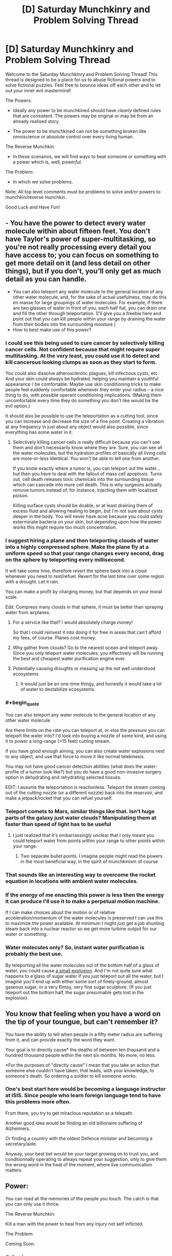 #+TITLE: [D] Saturday Munchkinry and Problem Solving Thread

* [D] Saturday Munchkinry and Problem Solving Thread
:PROPERTIES:
:Author: gods_fear_me
:Score: 14
:DateUnix: 1472898360.0
:END:
Welcome to the Saturday Munchkinry and Problem Solving Thread! This thread is designed to be a place for us to abuse fictional powers and to solve fictional puzzles. Feel free to bounce ideas off each other and to let out your inner evil mastermind!

The Powers:

- Ideally any power to be munchkined should have /clearly/ defined rules that are consistent. The powers may be original or may be from an already realised story.

- The power to be munchkined can not be something broken like omniscience or absolute control over every living human.

The Reverse Munchkin:

- In these scenarios, we will find ways to beat someone or something with a power which is, well, /powerful/.

The Problem:

- In which we solve problems.

Note; All top level comments must be problems to solve and/or powers to munchkin/reverse munchkin.

Good Luck and Have Fun!


** - You have the power to detect every water molecule within about fifteen feet. You don't have Taylor's power of super-multitasking, so you're not really processing every detail you have access to; you can focus on something to get more detail on it (and less detail on other things), but if you don't, you'll only get as much detail as you can handle.
- You can also teleport any water molecule to the general location of any other water molecule, and, for the sake of actual usefulness, may do this en masse for large groupings of water molecules. For example, if there are two glasses of water in front of you, each half full, you can drain one and fill the other through teleportation. (I'll give you a freebie here and point out that you can kill people within your range by draining the water from their bodies into the surrounding moisture.)
- How to best make use of this power?
:PROPERTIES:
:Author: LiteralHeadCannon
:Score: 6
:DateUnix: 1472909837.0
:END:

*** I could see this being used to cure cancer by selectively killing cancer cells. Not confident because that might require super multitasking. At the very least, you could use it to detect and kill cancerous looking clumps as soon as they start to form.

You could also dissolve atherosclerotic plagues, kill infectious cysts, etc. And your skin could always be hydrated, helping you maintain a youthful appearance / be comfortable. Maybe use skin conditioning tricks to make people feel suddenly comfortable whenever they enter your radius -- a nice thing to do, with possible operant conditioning implications. (Making them uncomfortable every time they do something you don't like would be the evil option.)

It should also be possible to use the teleportation as a cutting tool, since you can increase and decrease the size of a fine point. Creating a vibration at any frequency in just about any object would also possible, since everything has some water in it.
:PROPERTIES:
:Author: lsparrish
:Score: 10
:DateUnix: 1472913156.0
:END:

**** Selectively killing cancer cells is really difficult because you can't see them and don't necessarily know where they are. Sure, you can see all the water molecules, but the hydration profiles of basically all living cells are more-or-less identical. You won't be able to tell one from another.

If you know exactly where a tumor is, you can teleport out the water...but then you have to deal with the fallout of mass cell apoptosis. Turns out, cell death releases toxic chemicals into the surrounding tissue which can cascade into more cell death. This is why surgeons actually remove tumors instead of, for instance, injecting them with localized poison.

Killing surface cysts should be doable, or at least draining them of excess fluid and allowing healing to begin, but I'm not sure about cysts deeper in the body. You will never have acne because you could safely exterminate bacteria on your skin, but depending upon how the power works this might require too much concentration.
:PROPERTIES:
:Author: Frommerman
:Score: 8
:DateUnix: 1472964100.0
:END:


*** I suggest hiring a plane and then teleporting clouds of water into a highly compressed sphere. Make the plane fly at a uniform speed so that your range changes every second, drag on the sphere by teleporting every millisecond.

It will take some time, therefore revert the sphere back into a cloud whenever you need to rest/refuel. Revert for the last time over some region with a drought. Let it rain.

You can make a profit by charging money, but that depends on your moral scale.

Edit: Compress many clouds in that sphere, it must be better than spraying water from airplanes.
:PROPERTIES:
:Author: gods_fear_me
:Score: 3
:DateUnix: 1472914285.0
:END:

**** For a service like that? I would absolutely charge money!

So that I could reinvest it into doing it for free in areas that can't afford my fees, of course. Planes cost money.
:PROPERTIES:
:Author: Frommerman
:Score: 3
:DateUnix: 1472964190.0
:END:


**** Why gather from clouds? Go to the nearest ocean and teleport away. Since you only teleport water molecules, you effectively will be running the best and cheapest water purification engine ever.
:PROPERTIES:
:Author: Icare0
:Score: 3
:DateUnix: 1473129530.0
:END:


**** Potentially causing droughts or messing up the not well understood ecosystems
:PROPERTIES:
:Author: RMcD94
:Score: 2
:DateUnix: 1472931736.0
:END:

***** It would just be an one-time thingy, and honestly it would take a lot of water to destabilize ecosystems.
:PROPERTIES:
:Author: gods_fear_me
:Score: 1
:DateUnix: 1472932573.0
:END:


*** #+begin_quote
  You can also teleport any water molecule to the general location of any other water molecule
#+end_quote

Are there limits on the rate you can teleport at, or else the pressure you can teleport the water into? I'd look into buying a nozzle of some kind, and using it to power a long-range (>15 feet) cutting stream.

If you have good enough aiming, you can also create water explosions next to any object, and use that force to move it like normal telekinesis.

You may not have good cancer detection abilities (what does the water-profile of a tumor look like?) but you do have a good non-invasive surgery option in dehydrating and rehydrating selected tissues.

EDIT: I assume the teleportation is reactionless. Teleport the stream coming out of the cutting nozzle (or a different nozzle) back into the reservoir, and make a jetpack/rocket that you can refuel yourself.
:PROPERTIES:
:Author: ulyssessword
:Score: 3
:DateUnix: 1472917744.0
:END:


*** Teleport comets to Mars, similar things like that. Isn't huge parts of the galaxy just water clouds? Manipulating them at faster than speed of light has to be useful
:PROPERTIES:
:Author: RMcD94
:Score: 1
:DateUnix: 1472931823.0
:END:

**** I just realized that it's embarrassingly unclear that I only meant you could teleport water from points within your range to other points within your range.
:PROPERTIES:
:Author: LiteralHeadCannon
:Score: 2
:DateUnix: 1472933907.0
:END:

***** Two separate bullet points. I imagine people might read the powers in the most beneficial way, in the spirit of munchkinism of course
:PROPERTIES:
:Author: RMcD94
:Score: 2
:DateUnix: 1472934432.0
:END:


*** That sounds like an interesting way to overcome the rocket equation in locations with ambient water molecules.
:PROPERTIES:
:Author: Arizth
:Score: 1
:DateUnix: 1472962174.0
:END:


*** If the energy of me enacting this power is less then the energy it can produce I'll use it to make a perpetual motion machine.

If I can make choices about the motion or of relative acceleration/momentum of the water molecules is preserved I can use this to maximize the power available. At minimum I might just get a job shunting steam back into a nuclear reactor so we get more turbine output for our water or something.
:PROPERTIES:
:Author: Nighzmarquls
:Score: 1
:DateUnix: 1473180989.0
:END:


*** Water molecules only? So, instant water purification is probably the best use.

By teleporting all the water molecules out of the bottom half of a glass of water, you could cause [[https://what-if.xkcd.com/6/][a small explosion]]. And I'm not quite sure what happens to a glass of sugar water if you just teleport out all the water, but I imagine you'll end up with either some sort of finely-ground, almost gaseous sugar, or a very flimsy, very fine sugar sculpture. (If you just teleport out the bottom half, the sugar presumable gets lost in the explosion).
:PROPERTIES:
:Author: CCC_037
:Score: 1
:DateUnix: 1473330677.0
:END:


** You know that feeling when you have a word on the tip of your toungue, but can't remember it?

You have the ability to tell when people in a fifty meter radius are suffering from it, and can provide exactly the word they want.

Your goal is to directly cause* the deaths of between ten thousand and a hundred thousand people within the next six months. No more, no less.

*For the purposes of "directly cause" I mean that you take an action that someone else couldn't have taken, that leads, with your knowledge, to someone's death. So ordering a soldier to kill someone works.
:PROPERTIES:
:Author: GaBeRockKing
:Score: 10
:DateUnix: 1472926350.0
:END:

*** One's best start here would be becoming a language instructor at ISIS. Since people who learn foreign language tend to have this problems more often.

From there, you try to get miraclous reputation as a telepath.

Another good idea would be finding an old billionaire suffering of Alzheimers.

Or finding a country with the oldest Defence minister and becoming a secretary/aide.

Anyway, your best bet would be your target growing on to trust you, and conditionnally operating to always repeat your suggestion, only to give them the wrong word in the heat of the moment, where live communication matters
:PROPERTIES:
:Author: ShareDVI
:Score: 6
:DateUnix: 1472970638.0
:END:


** Power:

You can read all the memories of the people you touch. The catch is that you can only use it thrice.

The Reverse Munchkin:

Kill a man with the power to heal from any injury not self inflicted.

The Problem:

Coming Soon.
:PROPERTIES:
:Author: gods_fear_me
:Score: 4
:DateUnix: 1472898687.0
:END:

*** #+begin_quote
  Kill a man with the power to heal from any injury not self inflicted.
#+end_quote

He can heal from injuries, but they'll still hurt. Incapacitate him (Repeatedly tasing him should work), bring him to a cell filled with some kind of horrible torture, and give him an easy means of suicide.
:PROPERTIES:
:Author: DaWaffledude
:Score: 10
:DateUnix: 1472900276.0
:END:

**** There's actually a much easier way than getting him to kill himself. Just encase him in concrete or collapse a mine on top of him or something, if he ever got out it would be in thousands (or if you did a really good job) maybe even millions of years.
:PROPERTIES:
:Author: vakusdrake
:Score: 3
:DateUnix: 1472908915.0
:END:

***** He's still going to break out eventually, and now you (or your descendants) have to deal with an immortal man who's spent the last few thousand years planning his revenge.

Besides which, the challenge was specifically to kill him
:PROPERTIES:
:Author: DaWaffledude
:Score: 4
:DateUnix: 1472910105.0
:END:

****** If it would take him millions of years to escape then by the time he does either humans wiped ourselves out or we're post singularity. Either way collapsing a abandoned mine on him seems like it would work pretty damn well.\\
Even if it only took him thousands of years to escape the same thing I said before is likely to apply, either way by the time he gets out his power will have very little use.
:PROPERTIES:
:Author: vakusdrake
:Score: 3
:DateUnix: 1472913306.0
:END:


**** It will work.
:PROPERTIES:
:Author: gods_fear_me
:Score: 2
:DateUnix: 1472901541.0
:END:


*** #+begin_quote
  You can read all the memories of the people you touch. The catch is that you can only use it thrice.
#+end_quote

I'll assume this is a limited-uses version of Aro's power (/Luminosity/). The obvious win seems to be picking three world leaders, or perhaps three elderly experts in orthogonal-but-synergistic fields.

#+begin_quote
  Kill a man with the power to heal from any injury not self inflicted.
#+end_quote

Survivable suicide bombings, if the trigger is creative.
:PROPERTIES:
:Author: PeridexisErrant
:Score: 6
:DateUnix: 1472899389.0
:END:

**** Be careful that you have to find a way to touch them in the first place. Your second idea of reading the experts is more likely to work.
:PROPERTIES:
:Author: gods_fear_me
:Score: 1
:DateUnix: 1472901469.0
:END:

***** No, shaking hands with any given world leader isn't TOO hard. Just get an invitation to a donors dinner or something similar.
:PROPERTIES:
:Author: mcherm
:Score: 7
:DateUnix: 1472913790.0
:END:

****** Oh right, didn't think about that.
:PROPERTIES:
:Author: gods_fear_me
:Score: 2
:DateUnix: 1472914368.0
:END:


****** Depends if you can activate it or if you have to avoid touching other people
:PROPERTIES:
:Author: RMcD94
:Score: 2
:DateUnix: 1472931458.0
:END:


*** #+begin_quote
  Kill a man with the power to heal from any injury not self inflicted
#+end_quote

Depends on how you define self inflicted, but I'd go with the Steelheart route. Button that activates explosives, get him to press it.
:PROPERTIES:
:Author: TBestIG
:Score: 5
:DateUnix: 1472913830.0
:END:

**** It must be willing self-harm.
:PROPERTIES:
:Author: gods_fear_me
:Score: 6
:DateUnix: 1472914400.0
:END:

***** Well there goes that idea.

Assuming he's not any different from a regular human other than the regeneration, torture should be an effective method of convincing him to commit suicide.
:PROPERTIES:
:Author: TBestIG
:Score: 4
:DateUnix: 1472914579.0
:END:

****** Yes
:PROPERTIES:
:Author: gods_fear_me
:Score: 5
:DateUnix: 1472914634.0
:END:

******* Well in that case. The classic solution: [[http://www.scp-wiki.net/scp-1543-j]]
:PROPERTIES:
:Author: gabbalis
:Score: 5
:DateUnix: 1472919731.0
:END:


*** Dehydration, asphyxiation and starvation aren't generally considered injuries, so lock the man inside something air tight and wait for him to die. If you consider them injuries then it's time to drive someone to suicide, depending on his personality there are a few ways to do that, capture his closest friends and family, strap a bomb to them, tell him if he commits suicide you will release them and if he doesn't you will blow them up, if this doesn't work then blow them up, he might become suicidal, though that's not likely. If that doesn't work then torture him and provide the means to commit suicide, the torture should be pretty easy and horrific seeing as you don't need to worry about accidentally killing him.
:PROPERTIES:
:Author: Electric999999
:Score: 3
:DateUnix: 1472923679.0
:END:


*** #+begin_quote
  Kill a man with the power to heal from any injury not self inflicted.
#+end_quote

poison his food....

he eats it, he dies
:PROPERTIES:
:Author: Areign
:Score: 1
:DateUnix: 1472960035.0
:END:


** So, if you had The Magic Pudding, it would of course be easy to destabilise economies and so forth. But how far could you take it?

It apparently violates conservation of energy and momentum, but is there a way to turn it into an interstellar stardrive, for example?

Could you colonise Mars, or better yet, Venus? Or Pluto?

Note that the pudding's regeneration is not instantaneous, since it is possible to cut a slice of it; but it can be assumed to grow back essentially immediately once that slice is removed. Also, its composition can apparently be changed, although the limitations of this transformation are not made clear, since the only example was converting it from a steak-and-kidney pudding to a plum duff and back again.
:PROPERTIES:
:Author: thrawnca
:Score: 4
:DateUnix: 1473041078.0
:END:

*** It's not clear what you're talking about, it's generally a good idea to link to something that explains what you're talking about.
:PROPERTIES:
:Author: vakusdrake
:Score: 4
:DateUnix: 1473059840.0
:END:

**** Oh, sorry, I guess I assumed that the story was better known. Maybe it's just in Australia.

[[https://en.wikipedia.org/wiki/The_Magic_Pudding]]

[[http://alldownunder.com/australian-authors/norman-lindsay/index.html]]
:PROPERTIES:
:Author: thrawnca
:Score: 2
:DateUnix: 1473117080.0
:END:


** You know, I find these threads would be better fit as images for/from [[/r/makeyourchoice]]
:PROPERTIES:
:Author: Dwood15
:Score: 3
:DateUnix: 1472974899.0
:END:

*** That thread is you picking from various options, it wouldn't be a very good fit for stuff from this thread where you are assumed to have given set of powers and munchkin from there.

After first going to the link you embeded I spent hours munchkining this beauty: [[https://www.reddit.com/r/makeyourchoice/comments/50uycx/escape_the_island_cyoa/d7a016q]]
:PROPERTIES:
:Author: vakusdrake
:Score: 2
:DateUnix: 1473059683.0
:END:


** Munchkinry challenge!

Powerset: Roughly [[http://magic.wizards.com/en/story/planeswalkers/chandra-nalaar][Chandra Nalaar]]'s powers, minus planeswalking. In other words,

- Lots of fire and explosions, limited by mana availability. Also, feeling some sort of strong passion at the time of casting is required to use the biggest spells. Feeling apathy or despair reduces your spells' effectiveness, and sufficient hopelessness can prevent casting anything at all.
- Ability to show off with fire on your hair and hands, along with correspondingly glowing eyes. (This automatically triggers upon extreme passions or when casting large spells, and may be manually used separately. Technically a spell in its own right, but draws only a tiny amount of mana to sustain.)
- Unusually high body temperature (always-on), but not so high as to be uncomfortable to other people's touch. Raising it further (over part or all of your body) is a simple spell, but takes more mana the more you raise it.
- Immunity to heat and your own fire (also always-on, draws no mana).
- Ability to draw mana and hold onto it for as long as desired. Mana pool size is limited only by how much you can find.

The setting:

- Easy mode: Earth as we know it, except that places generate mana as would be expected in /Magic: the Gathering/. You mostly need [[http://gatherer.wizards.com/Pages/Card/Details.aspx?multiverseid=289321][Mountains]], which can be locations like large foundries or boilerworks. No one else can access mana. You can also bond to a location, allowing you to draw on its mana when not physically there, by spending 8 hours there studying the location.
- Hard mode: Earth as we know it, but land does /not/ generate mana.

In either case, you start with a small pool of manabonds, which supply enough mana for you to throw a fist-sized fireball every minute or hold your body temperature at up to 110 degrees Celsius continuously.

The challenge: Take over the world.
:PROPERTIES:
:Author: b_sen
:Score: 2
:DateUnix: 1472938627.0
:END:

*** For hard mode, the obvious answer is to hold mana for twenty years. At that point, you should be able to get your body up to 4400 C constantly for six months, or sacrifice larger chunks of mana for a couple minutes at a million C, which should be enough to just...walk into any world capital and melt it. Topple governments at will, gain cult following, etc etc.

Also, ohmygod what do you think of the Aetherborn?
:PROPERTIES:
:Author: Frommerman
:Score: 3
:DateUnix: 1472964540.0
:END:

**** #+begin_quote
  For hard mode, the obvious answer is to hold mana for twenty years. At that point, you should be able to get your body up to 4400 C constantly for six months, or sacrifice larger chunks of mana for a couple minutes at a million C, which should be enough to just...walk into any world capital and melt it. Topple governments at will, gain cult following, etc etc.
#+end_quote

The shock and awe approach, then. Although if you're asked to repeat such feats frequently...

#+begin_quote
  Also, ohmygod what do you think of the Aetherborn?
#+end_quote

I have not yet had time to form a proper opinion on the Aetherborn, since I have been spending most of my free time trying to finish an M:tG rational and meta-rational fic.
:PROPERTIES:
:Author: b_sen
:Score: 3
:DateUnix: 1472968330.0
:END:

***** - Sapient race.
- Accidental byproducts of Kaladesh's 'electrical' grid.
- Random, very short lifespans (months to a few years).
- Appear to be created completely conscious.
- Can't sleep.
- Spend their entire lives on hedonistic sensation-gathering.
- [[http://i.imgur.com/gapkdjx.png][These cards]].
:PROPERTIES:
:Author: Frommerman
:Score: 1
:DateUnix: 1472969666.0
:END:

****** Now I have had time to form a proper opinion on the Aetherborn. (Setting aside the nonbinary representation issue, on which I'll defer to nonbinary people.)

On the one hand, I like that Wizards has introduced a Black characteristic race that isn't commonly associated with evil and has clearly sympathetic motives as a group. I am of the firm opinion that declaring Black to be amoral is a flavor error and that the correct flavor for Black regarding morality is that a Black character's moral code, if any, comes from what satisfies them personally rather than from society (White) or nature (Green) imposing one. (The latter flavor choice does include lots of people who care only about themselves (e.g. HPMOR!Voldemort), but it also includes people who base their moral code on personally caring about others and will stand in defiance of society and nature to follow it (e.g. HJPEV).) Having the Aetherborn helps balance out Black's representatives.

On the other hand, I am displeased that so far the Aetherborn's short lifespans do not appear to be seen as a /problem/ in-Multiverse, despite the very glaring length difference between their lifespans and those of other sapient races and the fact that they are /produced by an artificial, controlled thing/. People are dying who don't want to die! Kaladeshi Consulate, have the ethical debate and fix your aether grid!

Then again, M:tG doesn't generally portray transhumanism in a positive light. Note the "death and decay are necessary" theme inherent in combining Black's mechanical and flavor elements with the problems which befall planes that don't have a balance of all five colors of mana. Also, observe that the most prominent self-improving character is Tezzeret, the most prominent immortality-/seeking/ character is Liliana, they are both the most prominent in those areas by a long shot, and they are both /terrible, terrible people/. In addition to working with Nicol Bolas for their own gain, thereby making his well-deserved "evil, power-hungry tyrant" image rub off on them, they are both conspicuously shown heaping abuse upon Jace. And Jace is the poster boy and /intended audience surrogate/ for the /entire game/ - who also conspicuously /fails to think of/ using his own powers for self-improvement, despite having the single best powerset for doing so (with the arguable exception of Bolas, depending on whether you look at power focus or power level). Admittedly, if he was allowed to think of that he would run away with the plot, but still.

I have feelings about the portrayal of transhumanism in media. Can you tell? :)

Also:

#+begin_quote
  Can't sleep.
#+end_quote

Is this shown to affect their learning and memory? (I am aware that at least some demons in M:tG also don't sleep. I have the same question about them.)
:PROPERTIES:
:Author: b_sen
:Score: 2
:DateUnix: 1473114621.0
:END:

******* My first reaction to them was transhumanist indignation as well. Of course, the Consuls are supposed to be the bad guys of this arc, having hired the guy who killed Chandra's dad and also made Tezzeret a judge for some reason, so them allowing their energy grid to continue making existential nightmares seems entirely in-character.

Then I realized that the fact that I'm thinking about the Aetherborn so much makes them the most fascinating setpiece Wizards has penned in recent memory. The whole Eldrich horror beyond mortal ken thing we've had for the past two blocks is cool, but most of the ideas in that sphere have already been written by someone or another. Before that, we had a pretty normal time travel plot (with none of the rational trappings that might have come from that), before that we had random Greco-Roman gods being jackasses, etc etc. Nothing really exciting or unique.

But I've never read of anything like the Aetherborn before. Nothing I've ever seen before combines pretty much every fridge horror trope possible, from accidental creation of sapient life to randomly short lifespans. And it gets even better! The whole nonbinary thing makes complete and total sense because the Aetherborn aren't evolved beings and can't reproduce normally! They can't sleep because sleeping is a function of meatbrains needing downtime, and beings made of Aether don't have meatbrains!

Wizards actually thought about these things and created something totally unique that I didn't expect. And that's awesome!

I totally get your feelings about the portrayal of transhumanism, but let's take a look at this in context. In the Magic universe, the only known methods of immortality were developed by the Phyrexians (Squee), or require selling your soul to four different demons. Whereas in our universe it is entirely reasonable to expect that becoming immortal is entirely possible, it may well be harder in the Multiverse because reasons, and it may well be that the only methods of becoming immortal require questionable moral choices. If that is the case, the fact that nobody seems to be searching for immortality rituals might well be justified if we assume that all of them are evil or require too many resources a-la the white reanimation spells anyway.
:PROPERTIES:
:Author: Frommerman
:Score: 1
:DateUnix: 1473137546.0
:END:

******** #+begin_quote
  Of course, the Consuls are supposed to be the bad guys of this arc, having hired the guy who killed Chandra's dad and also made Tezzeret a judge for some reason, so them allowing their energy grid to continue making existential nightmares seems entirely in-character.
#+end_quote

I was trying to give them a more charitable fair shake than "bad guys of this arc". You know, treating the Consulate as an organization of and created by /people/ with varied but understandable motives and backgrounds. Some are just doing their job, some really believe that they're making Kaladesh a better place by suppressing mages and limiting aether supplies, some have personal vendettas, some are secretly mages themselves, some are corrupt and using their positions for personal gain...

So yes, maybe it currently makes sense for them to continue allowing their aether grid to make existential nightmares. But it makes sense with explanations like "they didn't realize that the Aetherborn are existential nightmares" or "some of the corrupt / oppressive elements profit from the continued generation of Aetherborn" or "no one can agree on /how/ to fix the aether grid" rather than "for the evulz".

(I try to treat stories as rational until that falls apart. Admittedly, there are some aspects of M:tG where that falls apart /very thoroughly/.)

#+begin_quote
  But I've never read of anything like the Aetherborn before. ...

  Wizards actually thought about these things and created something totally unique that I didn't expect. And that's awesome!
#+end_quote

This is a thing I like about the Aetherborn, both for the uniqueness and for creating a characteristic race that doesn't already have piles of tropes and associations surrounding it. (See also: earlier commentary on Black =/= evil)

#+begin_quote
  The whole nonbinary thing makes complete and total sense because the Aetherborn aren't evolved beings and can't reproduce normally!
#+end_quote

Makes sense? Yes, agreed. Representation? Again, deferring to nonbinary people. (From whom I have heard at least one nuanced argument that boils down to "that's better than 'everyone must have a gender of either male or female', but let's please have nonbinary people that /look like and have backgrounds like people/ rather than seeming either ominous or robotic".)

#+begin_quote
  They can't sleep because sleeping is a function of meatbrains needing downtime, and beings made of Aether don't have meatbrains!
#+end_quote

My inner Jace insists upon taking this one, so I'm going to let him type his response.

Sure, sleep in humans does perform meatbrain-downtime functions like replenishing ATP reserves in the brain and possibly helping remove waste products generated by brain activity, but that's not all it does. Sleep also has a large role in memory processing and consolidation, and that shows up quite nicely on the substrate-independent interface provided by mind magic.

So if the Aetherborn can't sleep, how does that affect their minds? Clearly at least some of them can perform complex long-term tasks that require lots of memory processing (see example: Gonti), so do they have some other means by which that processing occurs? If so, what tradeoffs does it have, and can meatbrains use it? If not, does that mean that most Aetherborn are even more of existential nightmares because they're good at sensation-gathering but have trouble learning from their experiences?

For a mind mage, this raises all sorts of questions. Can I tell if a mind is an Aetherborn simply by looking at its memory structure without reading any of the contents? If I see piles of under-consolidated memories in an Aetherborn mind, is that normal for them or a sign of pathology or interference? Are well-consolidated memories in an Aetherborn mind an indication that those memories were placed there by mind magic? How do the Aetherborn, both individually and as a society, adapt to any tradeoffs or difficulties in memory processing?

(No, I can't answer all those questions from my encounter with Ob Nixilis. He doesn't sleep either, but I didn't spend long enough in his head to really investigate that sort of thing, and it's quite possible that the answers are different for demons.)

#+begin_quote
  I totally get your feelings about the portrayal of transhumanism, but let's take a look at this in context. In the Magic universe, the only known methods of immortality were developed by the Phyrexians (Squee), or require selling your soul to four different demons. Whereas in our universe it is entirely reasonable to expect that becoming immortal is entirely possible, it may well be harder in the Multiverse because reasons, and it may well be that the only methods of becoming immortal require questionable moral choices. If that is the case, the fact that nobody seems to be searching for immortality rituals might well be justified if we assume that all of them are evil or require too many resources a-la the white reanimation spells anyway.
#+end_quote

My gripe here is not that we don't have large numbers of prominent characters voluntarily joining the Phyrexians or making deals with demons for immortality. That part is fine. And sure, it's /possible/ that the only methods of becoming immortal that are available in the Multiverse require questionable moral choices.

But we don't /know/ that that's the case, and we don't know that because apparently no one did the very Blue thing and proved the general case either way. And as long as the people of the Multiverse also don't know that, it would be nice to see at least some of them searching for morally acceptable and not-resource-hogging means of immortality. Or trying to prove whether or not such means can exist in the Multiverse.

And even if the Multiverse does turn out to be a No Ethical Immortality Allowed zone, surely there are other acts of transhumanist self-improvement that lack that problem. We've already covered why /recursive/ and /mental/ self-improvement are quietly prohibited, but there's no reason for modifying one's own body to necessarily be an immoral act or one only appealing to immoral people. Yet if we look at individuals who have visible, functional body mods (you know, the sort of thing that /turns up on card art/ and the like), we get Tezzeret (who is a terrible person, as previously discussed) and the less well-known Daretti (who indulges in things like [[http://magic.wizards.com/en/articles/archive/magic-story/bloody-instructions-2016-08-17][premeditated murder and burning people's houses down]]) and effectively no one else that's not better covered by considering them as part of a group.

If we look at groups with that visible, physical self-improvement focus, they all have some sort of terrible fate and assimilation plot involvement. Esper has its etherium crisis and the Ethersworn. The Simic Combine went around sticking cytoplasts to people without their consent, and then proceeded to maim or kill them with Project Kraj. Phyrexians are, well, Phyrexians, and they consumed Mirrodin.

Why can't we have Kaladeshi inventors that wear their own work as augmentation, rather than decoration, while still being morally upstanding people? Or sane, stable Esperites that take up a White code of "everyone should have the choice to improve themselves" and express Black self-interest and sacrifice through making personal sacrifices (time and effort, functionality tradeoffs, other resources), making something of themselves in the purest sense without imposing their views on others? Or Simic biomancers selling cytoplasts from well-tested lines to the willing, provoking discussions about the stratification of society? (Phyrexians would lose much of their identity without their assimilation plot, so I'll leave them alone.)

In short, why no nice transhumanists anywhere?
:PROPERTIES:
:Author: b_sen
:Score: 1
:DateUnix: 1473485643.0
:END:

********* It actually looks like there might be some nice transhumanists on Kaladesh as well, what with the Fabricate mechanic, specifically glint - sleeve artisan. From a flavor perspective, that guy is making power armor which becomes a permanent part of himself.
:PROPERTIES:
:Author: Frommerman
:Score: 1
:DateUnix: 1473486139.0
:END:

********** Glint-Sleeve Artisan at least looks good! Not ominous, not obviously evil, in White, and visibly self-augmenting. Now if that trend could continue with sufficient card and story prominence to balance out Tezzeret...
:PROPERTIES:
:Author: b_sen
:Score: 1
:DateUnix: 1473541417.0
:END:


*** Are you able to cast any red spells, or only fire-themed ones? [[http://magiccards.info/v14/en/5.html][Decree of Annihilation]] , [[http://magiccards.info/8e/en/204.html][Obliterate]] and [[http://magiccards.info/m13/en/158.html][Worldfire]] sound like they could do the job.

Edit: Oh, I read that as destroy the world. Oh well, there goes the world I guess.
:PROPERTIES:
:Author: Gurkenglas
:Score: 1
:DateUnix: 1472945838.0
:END:

**** Only fire-themed ones that fit with her "personal fire production" specialty. (Worldfire meets the former condition but not the latter.) If you want to blow everything up, explain how you would leverage that limited set of spells into blowing everything up.
:PROPERTIES:
:Author: b_sen
:Score: 1
:DateUnix: 1472947201.0
:END:


*** Is [[http://gatherer.wizards.com/Pages/Card/Details.aspx?multiverseid=122123][braid of fire]] a spell you can cast? If so, hard mode is easy.
:PROPERTIES:
:Author: ulyssessword
:Score: 1
:DateUnix: 1472968228.0
:END:

**** No.
:PROPERTIES:
:Author: b_sen
:Score: 1
:DateUnix: 1472968403.0
:END:
